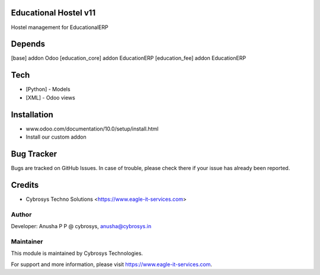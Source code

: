 Educational Hostel v11
======================
Hostel management for EducationalERP

Depends
=======
[base] addon Odoo
[education_core] addon EducationERP
[education_fee] addon EducationERP

Tech
====
* [Python] - Models
* [XML] - Odoo views

Installation
============
- www.odoo.com/documentation/10.0/setup/install.html
- Install our custom addon


Bug Tracker
===========
Bugs are tracked on GitHub Issues. In case of trouble, please check there if your issue has already been reported.

Credits
=======
* Cybrosys Techno Solutions <https://www.eagle-it-services.com>

Author
------

Developer: Anusha P P @ cybrosys, anusha@cybrosys.in

Maintainer
----------

This module is maintained by Cybrosys Technologies.

For support and more information, please visit https://www.eagle-it-services.com.


